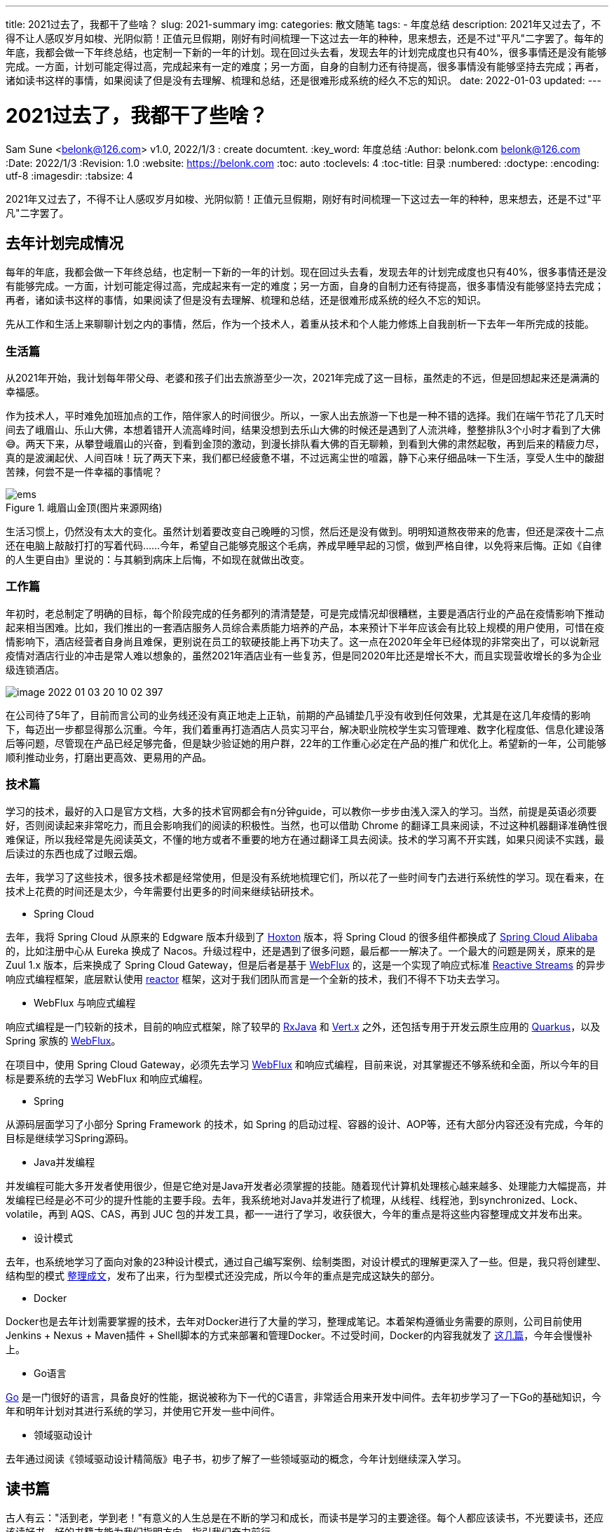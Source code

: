 ---
title: 2021过去了，我都干了些啥？
slug: 2021-summary
img:
categories: 散文随笔
tags:
  - 年度总结
description: 2021年又过去了，不得不让人感叹岁月如梭、光阴似箭！正值元旦假期，刚好有时间梳理一下这过去一年的种种，思来想去，还是不过"平凡"二字罢了。每年的年底，我都会做一下年终总结，也定制一下新的一年的计划。现在回过头去看，发现去年的计划完成度也只有40%，很多事情还是没有能够完成。一方面，计划可能定得过高，完成起来有一定的难度；另一方面，自身的自制力还有待提高，很多事情没有能够坚持去完成；再者，诸如读书这样的事情，如果阅读了但是没有去理解、梳理和总结，还是很难形成系统的经久不忘的知识。
date: 2022-01-03
updated:
---

[[summary-2021]]
= 2021过去了，我都干了些啥？
Sam Sune <belonk@126.com> v1.0, 2022/1/3 : create documtent.
:key_word: 年度总结
:Author: belonk.com belonk@126.com
:Date: 2022/1/3
:Revision: 1.0
:website: https://belonk.com
:toc: auto
:toclevels: 4
:toc-title: 目录
:numbered:
:doctype:
:encoding: utf-8
:imagesdir:
:tabsize: 4
// coderay, highlightjs, prettify, and pygments
//:source-highlighter: pygments

2021年又过去了，不得不让人感叹岁月如梭、光阴似箭！正值元旦假期，刚好有时间梳理一下这过去一年的种种，思来想去，还是不过"平凡"二字罢了。

== 去年计划完成情况

每年的年底，我都会做一下年终总结，也定制一下新的一年的计划。现在回过头去看，发现去年的计划完成度也只有40%，很多事情还是没有能够完成。一方面，计划可能定得过高，完成起来有一定的难度；另一方面，自身的自制力还有待提高，很多事情没有能够坚持去完成；再者，诸如读书这样的事情，如果阅读了但是没有去理解、梳理和总结，还是很难形成系统的经久不忘的知识。

先从工作和生活上来聊聊计划之内的事情，然后，作为一个技术人，着重从技术和个人能力修炼上自我剖析一下去年一年所完成的技能。

=== 生活篇

从2021年开始，我计划每年带父母、老婆和孩子们出去旅游至少一次，2021年完成了这一目标，虽然走的不远，但是回想起来还是满满的幸福感。

作为技术人，平时难免加班加点的工作，陪伴家人的时间很少。所以，一家人出去旅游一下也是一种不错的选择。我们在端午节花了几天时间去了峨眉山、乐山大佛，本想着错开人流高峰时间，结果没想到去乐山大佛的时候还是遇到了人流洪峰，整整排队3个小时才看到了大佛😅。两天下来，从攀登峨眉山的兴奋，到看到金顶的激动，到漫长排队看大佛的百无聊赖，到看到大佛的肃然起敬，再到后来的精疲力尽，真的是波澜起伏、人间百味！玩了两天下来，我们都已经疲惫不堪，不过远离尘世的喧嚣，静下心来仔细品味一下生活，享受人生中的酸甜苦辣，何尝不是一件幸福的事情呢？

.峨眉山金顶(图片来源网络)
image::/images/other/ems.png[]

生活习惯上，仍然没有太大的变化。虽然计划着要改变自己晚睡的习惯，然后还是没有做到。明明知道熬夜带来的危害，但还是深夜十二点还在电脑上敲敲打打的写着代码……今年，希望自己能够克服这个毛病，养成早睡早起的习惯，做到严格自律，以免将来后悔。正如《自律的人生更自由》里说的：与其躺到病床上后悔，不如现在就做出改变。

=== 工作篇

年初时，老总制定了明确的目标，每个阶段完成的任务都列的清清楚楚，可是完成情况却很糟糕，主要是酒店行业的产品在疫情影响下推动起来相当困难。比如，我们推出的一套酒店服务人员综合素质能力培养的产品，本来预计下半年应该会有比较上规模的用户使用，可惜在疫情影响下，酒店经营者自身尚且难保，更别说在员工的软硬技能上再下功夫了。这一点在2020年全年已经体现的非常突出了，可以说新冠疫情对酒店行业的冲击是常人难以想象的，虽然2021年酒店业有一些复苏，但是同2020年比还是增长不大，而且实现营收增长的多为企业级连锁酒店。

image::/images/other/image-2022-01-03-20-10-02-397.png[]

在公司待了5年了，目前而言公司的业务线还没有真正地走上正轨，前期的产品铺垫几乎没有收到任何效果，尤其是在这几年疫情的影响下，每迈出一步都显得那么沉重。今年，我们着重再打造酒店人员实习平台，解决职业院校学生实习管理难、数字化程度低、信息化建设落后等问题，尽管现在产品已经足够完备，但是缺少验证她的用户群，22年的工作重心必定在产品的推广和优化上。希望新的一年，公司能够顺利推动业务，打磨出更高效、更易用的产品。

=== 技术篇

学习的技术，最好的入口是官方文档，大多的技术官网都会有n分钟guide，可以教你一步步由浅入深入的学习。当然，前提是英语必须要好，否则阅读起来非常吃力，而且会影响我们的阅读的积极性。当然，也可以借助 Chrome 的翻译工具来阅读，不过这种机器翻译准确性很难保证，所以我经常是先阅读英文，不懂的地方或者不重要的地方在通过翻译工具去阅读。技术的学习离不开实践，如果只阅读不实践，最后读过的东西也成了过眼云烟。

去年，我学习了这些技术，很多技术都是经常使用，但是没有系统地梳理它们，所以花了一些时间专门去进行系统性的学习。现在看来，在技术上花费的时间还是太少，今年需要付出更多的时间来继续钻研技术。

* Spring Cloud

去年，我将 Spring Cloud 从原来的 Edgware 版本升级到了 https://docs.spring.io/spring-cloud/docs/Hoxton.SR12/reference/html/[Hoxton] 版本，将 Spring Cloud 的很多组件都换成了 https://spring.io/projects/spring-cloud-alibaba[Spring Cloud Alibaba] 的，比如注册中心从 Eureka 换成了 Nacos。升级过程中，还是遇到了很多问题，最后都一一解决了。一个最大的问题是网关，原来的是 Zuul 1.x 版本，后来换成了 Spring Cloud Gateway，但是后者是基于 https://docs.spring.io/spring-framework/docs/current/reference/html/web-reactive.html[WebFlux] 的，这是一个实现了响应式标准 https://www.reactive-streams.org/[Reactive Streams] 的异步响应式编程框架，底层默认使用 https://projectreactor.io/[reactor] 框架，这对于我们团队而言是一个全新的技术，我们不得不下功夫去学习。

* WebFlux 与响应式编程

响应式编程是一门较新的技术，目前的响应式框架，除了较早的 https://github.com/ReactiveX/RxJava[RxJava] 和 https://vertx.io/[Vert.x] 之外，还包括专用于开发云原生应用的 https://quarkus.io/[Quarkus]，以及 Spring 家族的 https://docs.spring.io/spring-framework/docs/current/reference/html/web-reactive.html[WebFlux]。

在项目中，使用 Spring Cloud Gateway，必须先去学习 https://docs.spring.io/spring-framework/docs/current/reference/html/web-reactive.html[WebFlux] 和响应式编程，目前来说，对其掌握还不够系统和全面，所以今年的目标是要系统的去学习 WebFlux 和响应式编程。

* Spring

从源码层面学习了小部分 Spring Framework 的技术，如 Spring 的启动过程、容器的设计、AOP等，还有大部分内容还没有完成，今年的目标是继续学习Spring源码。

* Java并发编程

并发编程可能大多开发者使用很少，但是它绝对是Java开发者必须掌握的技能。随着现代计算机处理核心越来越多、处理能力大幅提高，并发编程已经是必不可少的提升性能的主要手段。去年，我系统地对Java并发进行了梳理，从线程、线程池，到synchronized、Lock、volatile，再到 AQS、CAS，再到 JUC 包的并发工具，都一一进行了学习，收获很大，今年的重点是将这些内容整理成文并发布出来。

* 设计模式

去年，也系统地学习了面向对象的23种设计模式，通过自己编写案例、绘制类图，对设计模式的理解更深入了一些。但是，我只将创建型、结构型的模式 <</categories/column/designpattern/index#, 整理成文>>，发布了出来，行为型模式还没完成，所以今年的重点是完成这缺失的部分。

* Docker

Docker也是去年计划需要掌握的技术，去年对Docker进行了大量的学习，整理成笔记。本着架构遵循业务需要的原则，公司目前使用 Jenkins + Nexus + Maven插件 + Shell脚本的方式来部署和管理Docker。不过受时间，Docker的内容我就发了 <</categories/column/Docker/index#, 这几篇>>，今年会慢慢补上。

* Go语言

https://golang.google.cn/[Go] 是一门很好的语言，具备良好的性能，据说被称为下一代的C语言，非常适合用来开发中间件。去年初步学习了一下Go的基础知识，今年和明年计划对其进行系统的学习，并使用它开发一些中间件。

* 领域驱动设计

去年通过阅读《领域驱动设计精简版》电子书，初步了解了一些领域驱动的概念，今年计划继续深入学习。

== 读书篇

古人有云："活到老，学到老！"有意义的人生总是在不断的学习和成长，而读书是学习的主要途径。每个人都应该读书，不光要读书，还应该读好书，好的书籍才能为我们指明方向，指引我们奋力前行。

去年开始，我计划每年读至少5本书，不论是技术还是其他书籍，只要能够提升自己，都不妨一读。如果是一本好书，可能会重复的去读，去深究。

下面我仅对读过的书做简短的说明：

* 自律的人生更自由

一本小书，列举了大量的案例来说明自律的重要性，内容还算充实，但是显得有些抽象和空泛，没有说明具体如何去做，而是谈一些概念性的东西，读过之后能记住的内容不多。

* 领域驱动设计精简版

适合初步了解（入门）领域驱动设计的一本小册(电子书)，要具体实施还需要系统性地学习。

* Java并发编程的艺术

一本注重讲解Java中并发编程原理的书籍，适合有一定Java基础的开发者阅读，内容丰富、全面，但是有些内容作者介绍的比较泛，内容过于抽象，读者很难理解。

* Http权威指南

比较经典的书籍，讲解了Http的方方面面，内容丰富，缺点是一些比较抽象的概念讲解的不透彻，理解起来比较费劲。

* Java编程思想

读过好几遍了，去年又重新读了后十二章，每读一遍都有收获。它应该是讲解Java语言最经典的著作了，可惜目前只有基于JDK5的第四版，不过仍然是开发者必备书籍，用最容易理解的语言讲解Java语言，尤其是其案例设计非常的优雅。

* 大话设计模式

基于C#语言讲解设计模式的书籍，通过一个个案例讲解设计模式，通俗易懂，可惜不是Java语言，缺点是讲解有些模式时所举的案例有些勉强，应用场景阐述的也不是很明确，适合初学设计模式的开发者阅读。

* 区块链技术指南

一本讲解区块链技术的书籍，从技术层面而非应用层面介绍区块链的发展和用到的技术，目前正在阅读中，计划今年完成阅读。

== 2022年计划

今年，重点是继续系统地完成去年未完成的事情，然后阅读一本计算机基础方面的书籍，保持对新技术动态的跟踪。

=== 技术研究

* Java并发编程

上半年继续梳理并发编程的内容，完成相关文章。

* 设计模式

上半年完成设计模式中行为型模式的部分的文章。

* WebFlux

全年的重点，完成响应式编程和WebFlux的学习，撰写成文。

* Docker

下半年的重点，继续完成Docker的学习，撰写成文。

* Spring源码

继续研究Spring源码，辅以官方文档和《Spring技术内幕》一书，争取完成主要内容的源码梳理。

* Go语言

下半年，继续完成Go语言的学习，并尝试实践并编写一些简单的程序。

* 代码量

.2021 github提交次数
image::/images/other/2021-github.png[]

去年，在 https://github.com/koobyte[Github] 上的提交数才300多一点，今年的目标是突破500，如果自己能够按照既定目标边学习边实践，那么提交数肯定会超过这个目标。

=== 读书计划

所读的书籍辅助完成技术研究目标，下边列出的是技术方面的书籍，还会阅读至少一本其他方面（管理、修身等）的书籍。

* Spring响应式编程
* Java并发编程实战
* 设计模式 可复用面向对象软件设计
* Docker技术入门与实战
* 深入理解计算机系统
* Spring技术内幕
* 深入实践DDD：以dsl驱动复杂软件开发（泛）
* 区块链技术指南（泛）

这个目标似乎有些远，也想自我挑战一下，不过需要精读的就那么基本，何况有两本都是以前读过的，再仔细研读一番，应该收获不小。除了计划的6本之外，最后两本主要还是以略读为主，主要了解这些技术和方法，做到心中有数。

=== 生活方面

新的一年，生活上，除了锻炼自控能力外，继续保持足够自律。

* 继续带着家人出去旅游一次
* 早睡早起，保证晚上11点必须睡觉
* 远离短视频app，通过其他阅读app来浏览和阅读新闻
* 尽量保证公共交通出行，这样能多走路锻炼

== 总结

总之，作为技术人的我们，除了保持对技术的高度热情之外，还需要找到适合自己的休息和锻炼的方式，现在一身的职业病虽然见证了工作的辛酸，但也是个人自控能力不足的表现，除了你最亲的人，没有人会再去心疼你。

新的一年，希望能够按照计划充实地过好每一天💪🏻。
